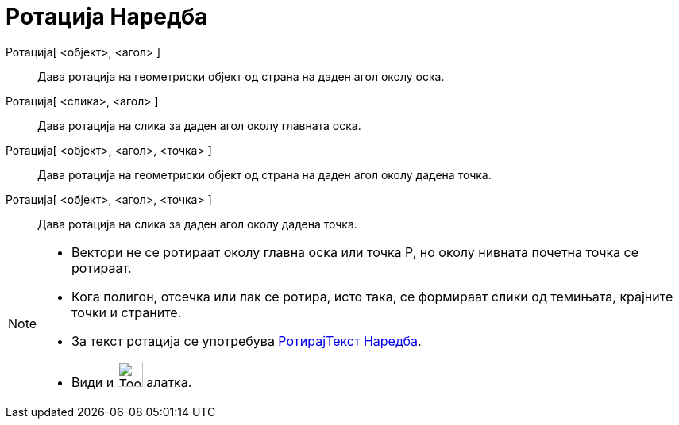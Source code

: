 = Ротација Наредба
:page-en: commands/Rotate
ifdef::env-github[:imagesdir: /mk/modules/ROOT/assets/images]

Ротација[ <објект>, <агол> ]::
  Дава ротација на геометриски објект од страна на даден агол околу оска.
Ротација[ <слика>, <агол> ]::
  Дава ротација на слика за даден агол околу главната оска.
Ротација[ <објект>, <агол>, <точка> ]::
  Дава ротација на геометриски објект од страна на даден агол околу дадена точка.
Ротација[ <објект>, <агол>, <точка> ]::
  Дава ротација на слика за даден агол околу дадена точка.

[NOTE]
====

* Вектори не се ротираат околу главна оска или точка P, но околу нивната почетна точка се ротираат.
* Кога полигон, отсечка или лак се ротира, исто така, се формираат слики од темињата, крајните точки и страните.
* За текст ротација се употребува xref:/commands/РотирајТекст.adoc[РотирајТекст Наредба].
* Види и image:Tool_Rotate_Object_around_Point_by_Angle.gif[Tool Rotate Object around Point by
Angle.gif,width=32,height=32] алатка.

====
